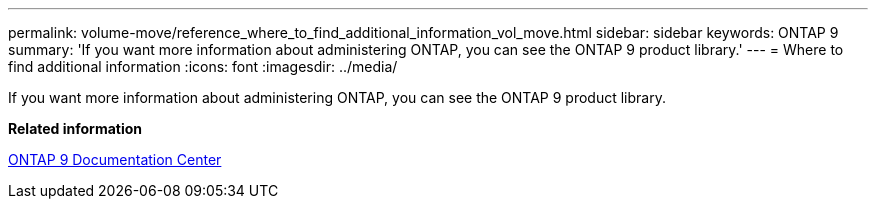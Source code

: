 ---
permalink: volume-move/reference_where_to_find_additional_information_vol_move.html
sidebar: sidebar
keywords: ONTAP 9
summary: 'If you want more information about administering ONTAP, you can see the ONTAP 9 product library.'
---
= Where to find additional information
:icons: font
:imagesdir: ../media/

[.lead]
If you want more information about administering ONTAP, you can see the ONTAP 9 product library.

*Related information*

https://docs.netapp.com/ontap-9/index.jsp[ONTAP 9 Documentation Center]
